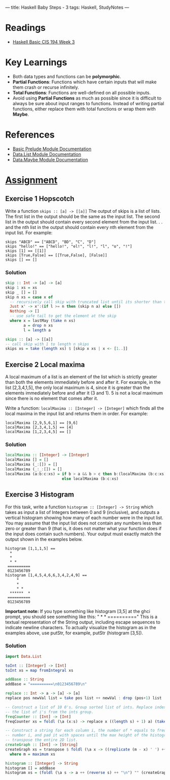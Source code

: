 ---
title: Haskell Baby Steps - 3
tags: Haskell, StudyNotes
---

* Readings
+ [[https://www.cis.upenn.edu/~cis194/spring13/lectures/03-rec-poly.html][Haskell Basic CIS 194 Week 3]]

* Key Learnings
+ Both data types and functions can be *polymorphic*.
+ *Partial Functions*: Functions which have certain inputs that will make them crash or recurse infinitely.
+ *Total Functions*: Functions are well-defined on all possible inputs.
+ Avoid using *Partial Functions* as much as possible since it is difficult to always be sure about input ranges to functions. Instead of writing partial functions, either replace them with total functions or wrap them with *Maybe*.

* References
+ [[https://hackage.haskell.org/package/base-4.14.1.0/docs/Prelude.html][Basic Prelude Module Documentation]]
+ [[https://hackage.haskell.org/package/base-4.14.1.0/docs/Data-List.html][Data.List Module Documentation]]
+ [[https://hackage.haskell.org/package/base-4.14.1.0/docs/Data-Maybe.html][Data.Maybe Module Documentation]]

* [[https://www.cis.upenn.edu/~cis194/spring13/hw/03-rec-poly.pdf][Assignment]]
** Exercise 1 Hopscotch
Write a function ~skips :: [a] -> [[a]]~
The output of skips is a list of lists. The first list in the output should be the same as the input list. The second list in the output should contain every second element from the input list. . . and the nth list in the output should contain every nth element from the input list.
For example:
#+begin_example
skips "ABCD" == ["ABCD", "BD", "C", "D"]
skips "hello!" == ["hello!", "el!", "l!", "l", "o", "!"]
skips [1] == [[1]]
skips [True,False] == [[True,False], [False]]
skips [] == []
#+end_example

*** Solution
#+begin_src haskell
skip :: Int -> [a] -> [a]
skip 1 xs = xs
skip _ [] = []
skip n xs = case x of
  -- recursively call skip with truncated list until its shorter than the skips
  Just x' -> x':(if l >= n then (skip n a) else [])
  Nothing -> []
  -- use safe tail to get the element at the skip
  where x = lastMay (take n xs)
        a = drop n xs
        l = length a

skips :: [a] -> [[a]]
-- call skip with 1 to length n skips
skips xs = take (length xs) $ [skip x xs | x <- [1..]]
#+end_src

** Exercise 2 Local maxima
A local maximum of a list is an element of the list which is strictly greater than both the elements immediately before and after it. For example, in the list [2,3,4,1,5], the only local maximum is 4, since it is greater than the elements immediately before and after it (3 and 1). 5 is not a local maximum since there is no element that comes after it.

Write a function: ~localMaxima :: [Integer] -> [Integer]~ which finds all the local maxima in the input list and returns them in order. For example:
#+begin_example
localMaxima [2,9,5,6,1] == [9,6]
localMaxima [2,3,4,1,5] == [4]
localMaxima [1,2,3,4,5] == []
#+end_example
*** Solution
#+begin_src haskell
localMaxima :: [Integer] -> [Integer]
localMaxima [] = []
localMaxima (_:[]) = []
localMaxima (_:_:[]) = []
localMaxima (a:b:c:xs) = if b > a && b > c then b:(localMaxima (b:c:xs))
                         else localMaxima (b:c:xs)
#+end_src

** Exercise 3 Histogram
For this task, write a function ~histogram :: [Integer] -> String~
which takes as input a list of Integers between 0 and 9 (inclusive), and outputs a vertical histogram showing how many of each number were in the input list. You may assume that the input list does not contain any numbers less than zero or greater than 9 (that is, it does not matter what your function does if the input does contain such numbers). Your output must exactly match the output shown in the examples below.
#+begin_example
histogram [1,1,1,5] ==
  *
  *
  * *
 ==========
 0123456789
histogram [1,4,5,4,6,6,3,4,2,4,9] ==
     *
     *
     * *
  ******  *
 ==========
 0123456789
#+end_example
*Important note:* If you type something like histogram [3,5] at the ghci prompt, you should see something like this: " * * \n==========\n0123456789\n" This is a textual representation of the String output, including \n escape sequences to indicate newline characters. To actually visualize the histogram as in the examples above, use putStr, for example, putStr (histogram [3,5]).
*** Solution
#+begin_src haskell
import Data.List

toInt :: [Integer] -> [Int]
toInt xs = map fromIntegral xs

addBase :: String
addBase = "==========\n0123456789\n"

replace :: Int -> a -> [a] -> [a]
replace pos newVal list = take pos list ++ newVal : drop (pos+1) list

-- Construct a list of 10 0's. Group sorted list of ints. Replace index i of 0 list with size of
-- the list of i's from the ints group.
freqCounter :: [Int] -> [Int]
freqCounter xs = foldl (\a (x:s) -> replace x ((length s) + 1) a) (take 10 (repeat 0)) (group (sort xs))

-- Construct a string for each column i, the number of * equals to frequence of
-- number i, and pad it with spaces until the max height of the histogram. Finally
-- transpose the entire 2D list.
createGraph :: [Int] -> [String]
createGraph xs = transpose $ foldl (\a x -> ((replicate (m - x) ' ') ++ (replicate x '*')):a) [] xs
  where m = maximum xs

histogram :: [Integer] -> String
histogram [] = addBase
histogram xs = (foldl (\a s -> a ++ (reverse s) ++ "\n") "" (createGraph (freqCounter (toInt xs)))) ++ addBase
#+end_src
